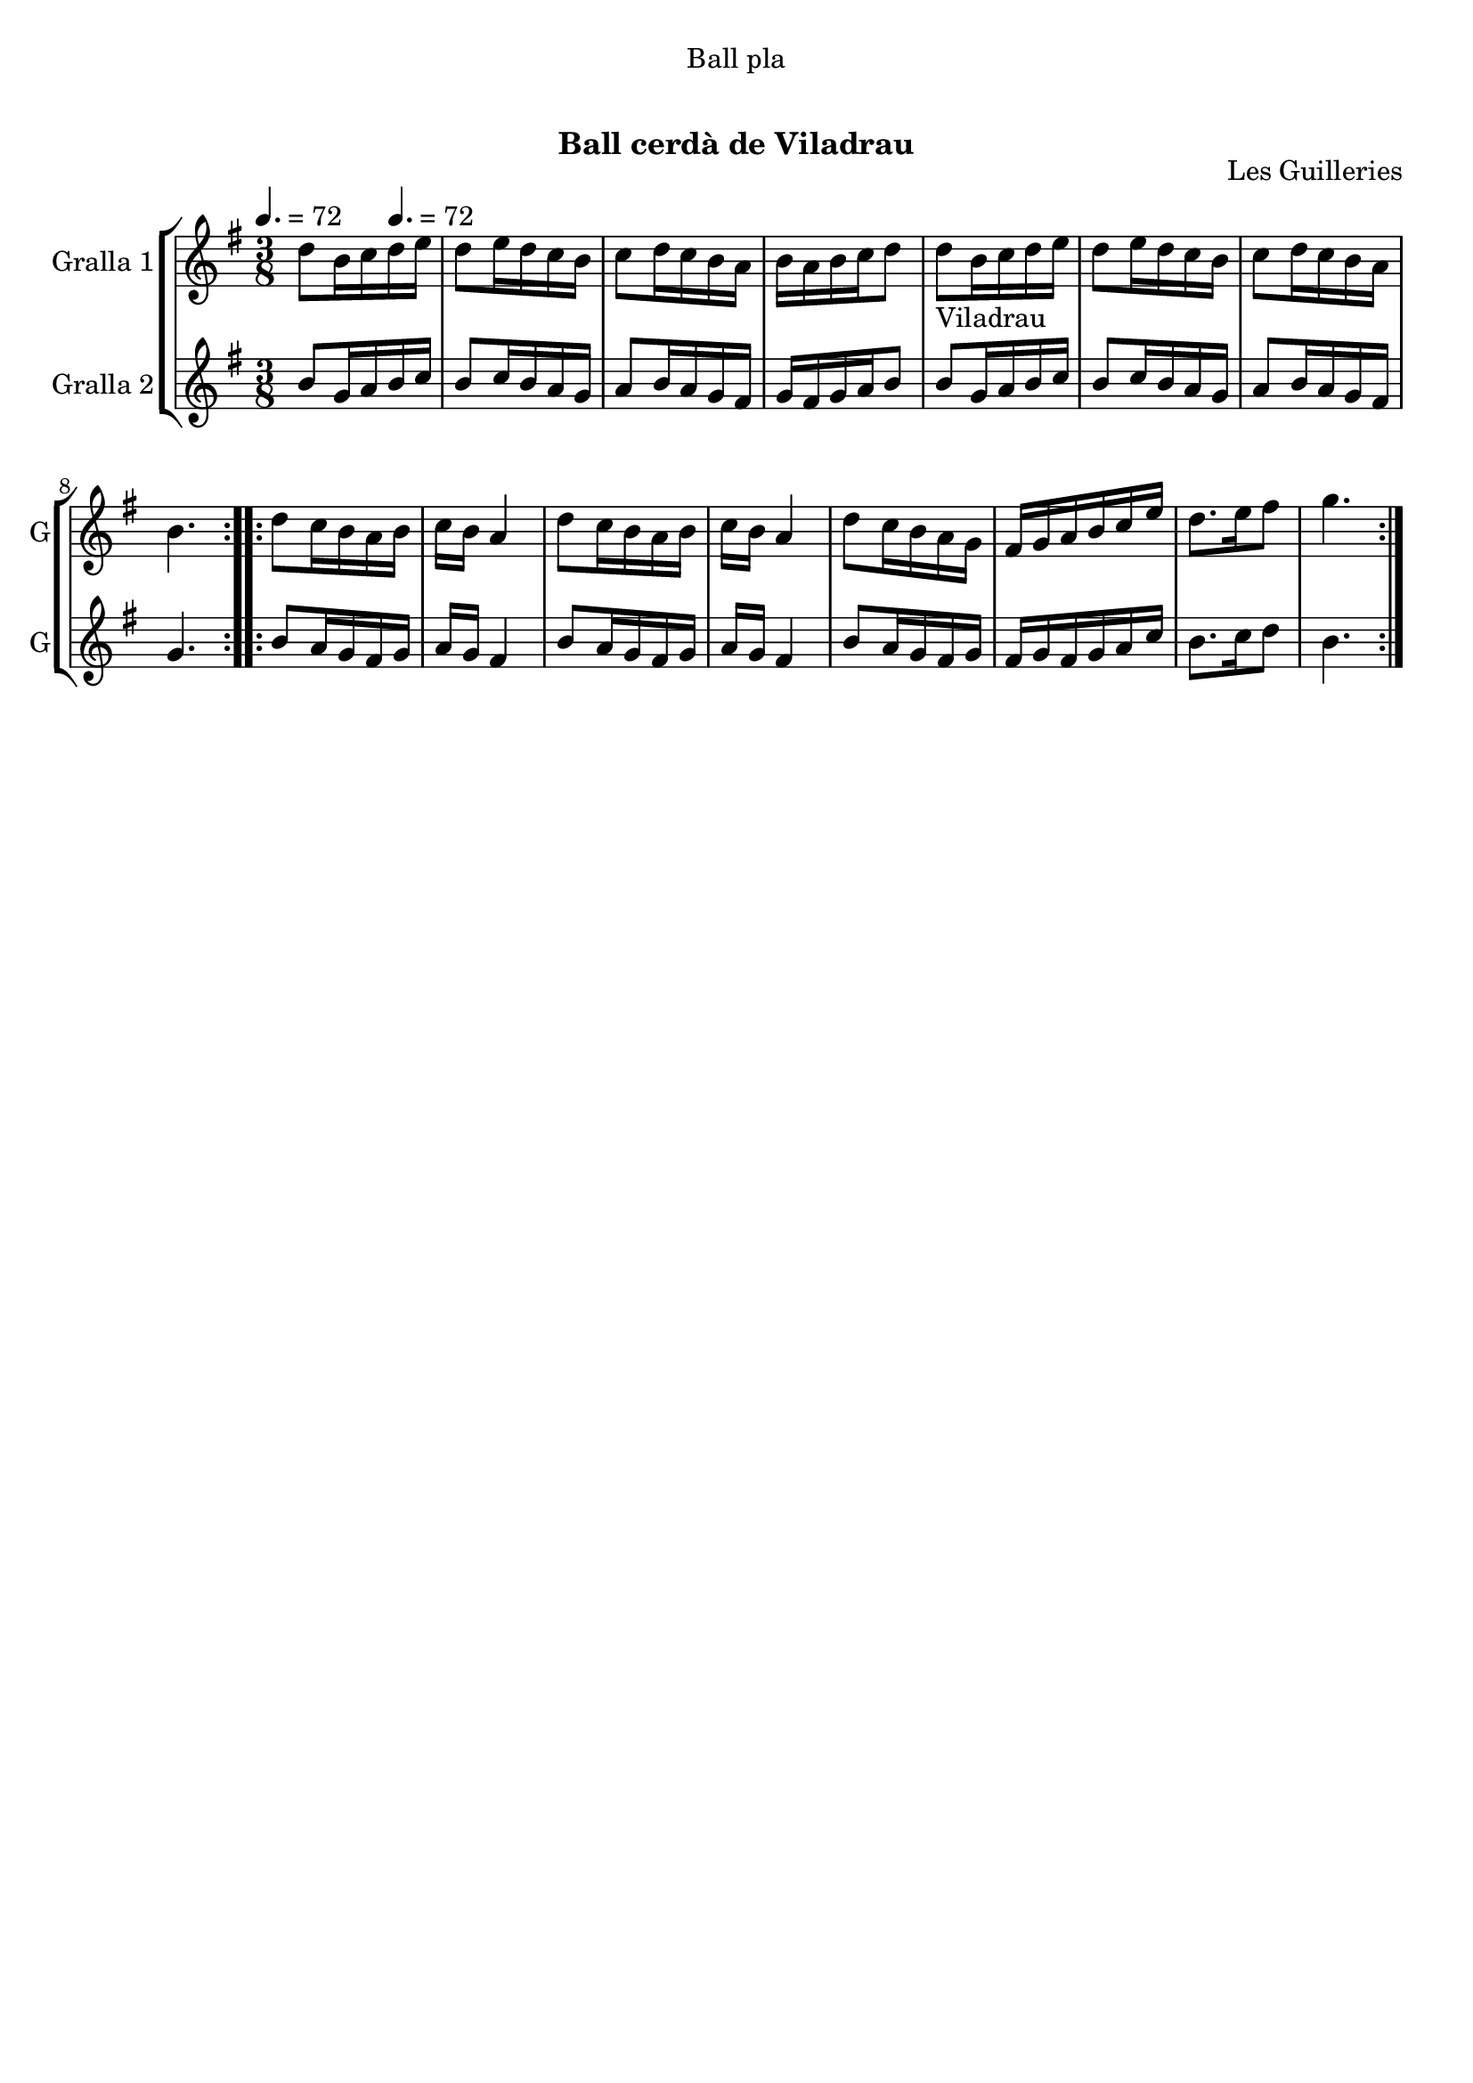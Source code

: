 \version "2.16.0"

\header {
  dedication="Ball pla"
  title="     "
  subtitle="Ball cerdà de Viladrau"
  subsubtitle=""
  poet=""
  meter=""
  piece=""
  composer=""
  arranger=""
  opus="Les Guilleries"
  instrument=""
  copyright="     "
  tagline="  "
}

liniaroAa =
\relative d''
{
  \clef treble
  \key g \major
  \time 3/8
  \repeat volta 2 { d8 b16 c \tempo 4. = 72 d e  |
  d8 e16 d c b  |
  c8 d16 c b a  |
  b16 a b c d8  |
  %05
  d8 _"Viladrau" b16 c d e  |
  d8 e16 d c b  |
  c8 d16 c b a  |
  b4.  | }
  \repeat volta 2 { d8 c16 b a b  |
  %10
  c16 b a4  |
  d8 c16 b a b  |
  c16 b a4  |
  d8 c16 b a g  |
  fis16 g a b c e  |
  %15
  d8. e16 fis8  |
  g4.  | }
}

liniaroAb =
\relative b'
{
  \tempo 4. = 72
  \clef treble
  \key g \major
  \time 3/8
  \repeat volta 2 { b8 g16 a b c  |
  b8 c16 b a g  |
  a8 b16 a g fis  |
  g16 fis g a b8  |
  %05
  b8 g16 a b c  |
  b8 c16 b a g  |
  a8 b16 a g fis  |
  g4.  | }
  \repeat volta 2 { b8 a16 g fis g  |
  %10
  a16 g fis4  |
  b8 a16 g fis g  |
  a16 g fis4  |
  b8 a16 g fis g  |
  fis16 g fis g a c  |
  %15
  b8. c16 d8  |
  b4.  | }
}

\book {

\paper {
  print-page-number = false
}

\bookpart {
  \score {
    \new StaffGroup {
      \override Score.RehearsalMark #'self-alignment-X = #LEFT
      <<
        \new Staff \with {instrumentName = #"Gralla 1" shortInstrumentName = #"G"} \liniaroAa
        \new Staff \with {instrumentName = #"Gralla 2" shortInstrumentName = #"G"} \liniaroAb
      >>
    }
    \layout {}
  }\score { \unfoldRepeats
    \new StaffGroup {
      \override Score.RehearsalMark #'self-alignment-X = #LEFT
      <<
        \new Staff \with {instrumentName = #"Gralla 1" shortInstrumentName = #"G"} \liniaroAa
        \new Staff \with {instrumentName = #"Gralla 2" shortInstrumentName = #"G"} \liniaroAb
      >>
    }
    \midi {}
  }
}

\bookpart {
  \header {instrument="Gralla 1"}
  \score {
    \new StaffGroup {
      \override Score.RehearsalMark #'self-alignment-X = #LEFT
      <<
        \new Staff \liniaroAa
      >>
    }
    \layout {}
  }\score { \unfoldRepeats
    \new StaffGroup {
      \override Score.RehearsalMark #'self-alignment-X = #LEFT
      <<
        \new Staff \liniaroAa
      >>
    }
    \midi {}
  }
}

\bookpart {
  \header {instrument="Gralla 2"}
  \score {
    \new StaffGroup {
      \override Score.RehearsalMark #'self-alignment-X = #LEFT
      <<
        \new Staff \liniaroAb
      >>
    }
    \layout {}
  }\score { \unfoldRepeats
    \new StaffGroup {
      \override Score.RehearsalMark #'self-alignment-X = #LEFT
      <<
        \new Staff \liniaroAb
      >>
    }
    \midi {}
  }
}

}

\book {

\paper {
  print-page-number = false
  #(set-paper-size "a6landscape")
  #(layout-set-staff-size 14)
}

\bookpart {
  \header {instrument="Gralla 1"}
  \score {
    \new StaffGroup {
      \override Score.RehearsalMark #'self-alignment-X = #LEFT
      <<
        \new Staff \liniaroAa
      >>
    }
    \layout {}
  }
}

\bookpart {
  \header {instrument="Gralla 2"}
  \score {
    \new StaffGroup {
      \override Score.RehearsalMark #'self-alignment-X = #LEFT
      <<
        \new Staff \liniaroAb
      >>
    }
    \layout {}
  }
}

}

